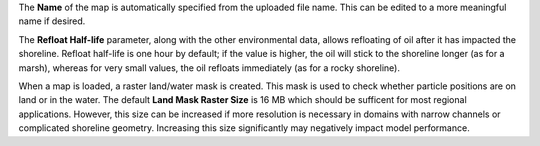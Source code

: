 .. keywords
   map, bna, coastline, shoreline
   
The **Name** of the map is automatically specified from the uploaded file name. This can be edited to a more meaningful name if desired.

The **Refloat Half-life** parameter, along with the other environmental data, allows refloating of oil after it
has impacted the shoreline. Refloat half-life is one hour by default; if the value is higher, the oil will
stick to the shoreline longer (as for a marsh), whereas for very small values, the oil refloats immediately (as
for a rocky shoreline). 

When a map is loaded, a raster land/water mask is created. This mask is used to check whether particle positions are on land or in the water. The default **Land Mask Raster Size** is 16 MB which should be sufficent for most regional applications. However, this size can be increased if more resolution is necessary in domains with narrow channels or complicated shoreline geometry. Increasing this size significantly may negatively impact model performance.


